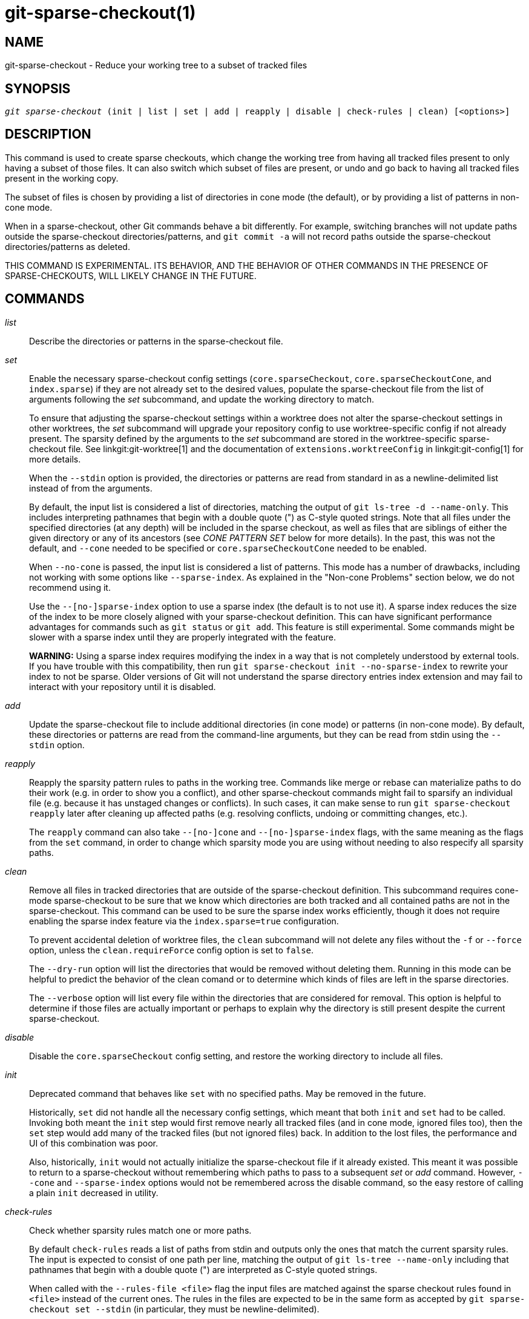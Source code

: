 git-sparse-checkout(1)
======================

NAME
----
git-sparse-checkout - Reduce your working tree to a subset of tracked files


SYNOPSIS
--------
[verse]
'git sparse-checkout' (init | list | set | add | reapply | disable | check-rules | clean) [<options>]


DESCRIPTION
-----------

This command is used to create sparse checkouts, which change the
working tree from having all tracked files present to only having a
subset of those files.  It can also switch which subset of files are
present, or undo and go back to having all tracked files present in
the working copy.

The subset of files is chosen by providing a list of directories in
cone mode (the default), or by providing a list of patterns in
non-cone mode.

When in a sparse-checkout, other Git commands behave a bit differently.
For example, switching branches will not update paths outside the
sparse-checkout directories/patterns, and `git commit -a` will not record
paths outside the sparse-checkout directories/patterns as deleted.

THIS COMMAND IS EXPERIMENTAL. ITS BEHAVIOR, AND THE BEHAVIOR OF OTHER
COMMANDS IN THE PRESENCE OF SPARSE-CHECKOUTS, WILL LIKELY CHANGE IN
THE FUTURE.


COMMANDS
--------
'list'::
	Describe the directories or patterns in the sparse-checkout file.

'set'::
	Enable the necessary sparse-checkout config settings
	(`core.sparseCheckout`, `core.sparseCheckoutCone`, and
	`index.sparse`) if they are not already set to the desired values,
	populate the sparse-checkout file from the list of arguments
	following the 'set' subcommand, and update the working directory to
	match.
+
To ensure that adjusting the sparse-checkout settings within a worktree
does not alter the sparse-checkout settings in other worktrees, the 'set'
subcommand will upgrade your repository config to use worktree-specific
config if not already present. The sparsity defined by the arguments to
the 'set' subcommand are stored in the worktree-specific sparse-checkout
file. See linkgit:git-worktree[1] and the documentation of
`extensions.worktreeConfig` in linkgit:git-config[1] for more details.
+
When the `--stdin` option is provided, the directories or patterns are
read from standard in as a newline-delimited list instead of from the
arguments.
+
By default, the input list is considered a list of directories, matching
the output of `git ls-tree -d --name-only`.  This includes interpreting
pathnames that begin with a double quote (") as C-style quoted strings.
Note that all files under the specified directories (at any depth) will
be included in the sparse checkout, as well as files that are siblings
of either the given directory or any of its ancestors (see 'CONE PATTERN
SET' below for more details).  In the past, this was not the default,
and `--cone` needed to be specified or `core.sparseCheckoutCone` needed
to be enabled.
+
When `--no-cone` is passed, the input list is considered a list of
patterns.  This mode has a number of drawbacks, including not working
with some options like `--sparse-index`.  As explained in the
"Non-cone Problems" section below, we do not recommend using it.
+
Use the `--[no-]sparse-index` option to use a sparse index (the
default is to not use it).  A sparse index reduces the size of the
index to be more closely aligned with your sparse-checkout
definition. This can have significant performance advantages for
commands such as `git status` or `git add`.  This feature is still
experimental. Some commands might be slower with a sparse index until
they are properly integrated with the feature.
+
**WARNING:** Using a sparse index requires modifying the index in a way
that is not completely understood by external tools. If you have trouble
with this compatibility, then run `git sparse-checkout init --no-sparse-index`
to rewrite your index to not be sparse. Older versions of Git will not
understand the sparse directory entries index extension and may fail to
interact with your repository until it is disabled.

'add'::
	Update the sparse-checkout file to include additional directories
	(in cone mode) or patterns (in non-cone mode).  By default, these
	directories or patterns are read from the command-line arguments,
	but they can be read from stdin using the `--stdin` option.

'reapply'::
	Reapply the sparsity pattern rules to paths in the working tree.
	Commands like merge or rebase can materialize paths to do their
	work (e.g. in order to show you a conflict), and other
	sparse-checkout commands might fail to sparsify an individual file
	(e.g. because it has unstaged changes or conflicts).  In such
	cases, it can make sense to run `git sparse-checkout reapply` later
	after cleaning up affected paths (e.g. resolving conflicts, undoing
	or committing changes, etc.).
+
The `reapply` command can also take `--[no-]cone` and `--[no-]sparse-index`
flags, with the same meaning as the flags from the `set` command, in order
to change which sparsity mode you are using without needing to also respecify
all sparsity paths.

'clean'::
	Remove all files in tracked directories that are outside of the
	sparse-checkout definition. This subcommand requires cone-mode
	sparse-checkout to be sure that we know which directories are
	both tracked and all contained paths are not in the sparse-checkout.
	This command can be used to be sure the sparse index works
	efficiently, though it does not require enabling the sparse index
  feature via the `index.sparse=true` configuration.
+
To prevent accidental deletion of worktree files, the `clean` subcommand
will not delete any files without the `-f` or `--force` option, unless
the `clean.requireForce` config option is set to `false`.
+
The `--dry-run` option will list the directories that would be removed
without deleting them. Running in this mode can be helpful to predict the
behavior of the clean comand or to determine which kinds of files are left
in the sparse directories.
+
The `--verbose` option will list every file within the directories that
are considered for removal. This option is helpful to determine if those
files are actually important or perhaps to explain why the directory is
still present despite the current sparse-checkout.

'disable'::
	Disable the `core.sparseCheckout` config setting, and restore the
	working directory to include all files.

'init'::
	Deprecated command that behaves like `set` with no specified paths.
	May be removed in the future.
+
Historically, `set` did not handle all the necessary config settings,
which meant that both `init` and `set` had to be called.  Invoking
both meant the `init` step would first remove nearly all tracked files
(and in cone mode, ignored files too), then the `set` step would add
many of the tracked files (but not ignored files) back.  In addition
to the lost files, the performance and UI of this combination was
poor.
+
Also, historically, `init` would not actually initialize the
sparse-checkout file if it already existed.  This meant it was
possible to return to a sparse-checkout without remembering which
paths to pass to a subsequent 'set' or 'add' command.  However,
`--cone` and `--sparse-index` options would not be remembered across
the disable command, so the easy restore of calling a plain `init`
decreased in utility.

'check-rules'::
	Check whether sparsity rules match one or more paths.
+
By default `check-rules` reads a list of paths from stdin and outputs only
the ones that match the current sparsity rules. The input is expected to consist
of one path per line, matching the output of `git ls-tree --name-only` including
that pathnames that begin with a double quote (") are interpreted as C-style
quoted strings.
+
When called with the `--rules-file <file>` flag the input files are matched
against the sparse checkout rules found in `<file>` instead of the current ones.
The rules in the files are expected to be in the same form as accepted by `git
sparse-checkout set --stdin` (in particular, they must be newline-delimited).
+
By default, the rules passed to the `--rules-file` option are interpreted as
cone mode directories. To pass non-cone mode patterns with `--rules-file`,
combine the option with the `--no-cone` option.
+
When called with the `-z` flag, the format of the paths input on stdin as well
as the output paths are \0 terminated and not quoted. Note that this does not
apply to the format of the rules passed with the `--rules-file` option.


EXAMPLES
--------
`git sparse-checkout set MY/DIR1 SUB/DIR2`::

	Change to a sparse checkout with all files (at any depth) under
	MY/DIR1/ and SUB/DIR2/ present in the working copy (plus all
	files immediately under MY/ and SUB/ and the toplevel
	directory).  If already in a sparse checkout, change which files
	are present in the working copy to this new selection.  Note
	that this command will also delete all ignored files in any
	directory that no longer has either tracked or
	non-ignored-untracked files present.

`git sparse-checkout disable`::

	Repopulate the working directory with all files, disabling sparse
	checkouts.

`git sparse-checkout add SOME/DIR/ECTORY`::

	Add all files under SOME/DIR/ECTORY/ (at any depth) to the
	sparse checkout, as well as all files immediately under
	SOME/DIR/ and immediately under SOME/.  Must already be in a
	sparse checkout before using this command.

`git sparse-checkout reapply`::

	It is possible for commands to update the working tree in a
	way that does not respect the selected sparsity directories.
	This can come from tools external to Git writing files, or
	even affect Git commands because of either special cases (such
	as hitting conflicts when merging/rebasing), or because some
	commands didn't fully support sparse checkouts (e.g. the old
	`recursive` merge backend had only limited support).  This
	command reapplies the existing sparse directory specifications
	to make the working directory match.

INTERNALS -- SPARSE CHECKOUT
----------------------------

"Sparse checkout" allows populating the working directory sparsely.  It
uses the skip-worktree bit (see linkgit:git-update-index[1]) to tell Git
whether a file in the working directory is worth looking at. If the
skip-worktree bit is set, and the file is not present in the working tree,
then its absence is ignored. Git will avoid populating the contents of
those files, which makes a sparse checkout helpful when working in a
repository with many files, but only a few are important to the current
user.

The `$GIT_DIR/info/sparse-checkout` file is used to define the
skip-worktree reference bitmap. When Git updates the working
directory, it updates the skip-worktree bits in the index based
on this file. The files matching the patterns in the file will
appear in the working directory, and the rest will not.

INTERNALS -- NON-CONE PROBLEMS
------------------------------

The `$GIT_DIR/info/sparse-checkout` file populated by the `set` and
`add` subcommands is defined to be a bunch of patterns (one per line)
using the same syntax as `.gitignore` files.  In cone mode, these
patterns are restricted to matching directories (and users only ever
need supply or see directory names), while in non-cone mode any
gitignore-style pattern is permitted.  Using the full gitignore-style
patterns in non-cone mode has a number of shortcomings:

  * Fundamentally, it makes various worktree-updating processes (pull,
    merge, rebase, switch, reset, checkout, etc.) require O(N*M) pattern
    matches, where N is the number of patterns and M is the number of
    paths in the index.  This scales poorly.

  * Avoiding the scaling issue has to be done via limiting the number
    of patterns via specifying leading directory name or glob.

  * Passing globs on the command line is error-prone as users may
    forget to quote the glob, causing the shell to expand it into all
    matching files and pass them all individually along to
    sparse-checkout set/add.  While this could also be a problem with
    e.g. "git grep -- *.c", mistakes with grep/log/status appear in
    the immediate output.  With sparse-checkout, the mistake gets
    recorded at the time the sparse-checkout command is run and might
    not be problematic until the user later switches branches or rebases
    or merges, thus putting a delay between the user's error and when
    they have a chance to catch/notice it.

  * Related to the previous item, sparse-checkout has an 'add'
    subcommand but no 'remove' subcommand.  Even if a 'remove'
    subcommand were added, undoing an accidental unquoted glob runs
    the risk of "removing too much", as it may remove entries that had
    been included before the accidental add.

  * Non-cone mode uses gitignore-style patterns to select what to
    *include* (with the exception of negated patterns), while
    .gitignore files use gitignore-style patterns to select what to
    *exclude* (with the exception of negated patterns).  The
    documentation on gitignore-style patterns usually does not talk in
    terms of matching or non-matching, but on what the user wants to
    "exclude".  This can cause confusion for users trying to learn how
    to specify sparse-checkout patterns to get their desired behavior.

  * Every other git subcommand that wants to provide "special path
    pattern matching" of some sort uses pathspecs, but non-cone mode
    for sparse-checkout uses gitignore patterns, which feels
    inconsistent.

  * It has edge cases where the "right" behavior is unclear.  Two examples:

    First, two users are in a subdirectory, and the first runs
       git sparse-checkout set '/toplevel-dir/*.c'
    while the second runs
       git sparse-checkout set relative-dir
    Should those arguments be transliterated into
       current/subdirectory/toplevel-dir/*.c
    and
       current/subdirectory/relative-dir
    before inserting into the sparse-checkout file?  The user who typed
    the first command is probably aware that arguments to set/add are
    supposed to be patterns in non-cone mode, and probably would not be
    happy with such a transliteration.  However, many gitignore-style
    patterns are just paths, which might be what the user who typed the
    second command was thinking, and they'd be upset if their argument
    wasn't transliterated.

    Second, what should bash-completion complete on for set/add commands
    for non-cone users?  If it suggests paths, is it exacerbating the
    problem above?  Also, if it suggests paths, what if the user has a
    file or directory that begins with either a '!' or '#' or has a '*',
    '\', '?', '[', or ']' in its name?  And if it suggests paths, will
    it complete "/pro" to "/proc" (in the root filesystem) rather than to
    "/progress.txt" in the current directory?  (Note that users are
    likely to want to start paths with a leading '/' in non-cone mode,
    for the same reason that .gitignore files often have one.)
    Completing on files or directories might give nasty surprises in
    all these cases.

  * The excessive flexibility made other extensions essentially
    impractical.  `--sparse-index` is likely impossible in non-cone
    mode; even if it is somehow feasible, it would have been far more
    work to implement and may have been too slow in practice.  Some
    ideas for adding coupling between partial clones and sparse
    checkouts are only practical with a more restricted set of paths
    as well.

For all these reasons, non-cone mode is deprecated.  Please switch to
using cone mode.


INTERNALS -- CONE MODE HANDLING
-------------------------------

The "cone mode", which is the default, lets you specify only what
directories to include.  For any directory specified, all paths below
that directory will be included, and any paths immediately under
leading directories (including the toplevel directory) will also be
included.  Thus, if you specified the directory
    Documentation/technical/
then your sparse checkout would contain:

  * all files in the toplevel-directory
  * all files immediately under Documentation/
  * all files at any depth under Documentation/technical/

Also, in cone mode, even if no directories are specified, then the
files in the toplevel directory will be included.

When changing the sparse-checkout patterns in cone mode, Git will inspect each
tracked directory that is not within the sparse-checkout cone to see if it
contains any untracked files. If all of those files are ignored due to the
`.gitignore` patterns, then the directory will be deleted. If any of the
untracked files within that directory is not ignored, then no deletions will
occur within that directory and a warning message will appear. If these files
are important, then reset your sparse-checkout definition so they are included,
use `git add` and `git commit` to store them, then remove any remaining files
manually to ensure Git can behave optimally.

See also the "Internals -- Cone Pattern Set" section to learn how the
directories are transformed under the hood into a subset of the
Full Pattern Set of sparse-checkout.


INTERNALS -- FULL PATTERN SET
-----------------------------

The full pattern set allows for arbitrary pattern matches and complicated
inclusion/exclusion rules. These can result in O(N*M) pattern matches when
updating the index, where N is the number of patterns and M is the number
of paths in the index. To combat this performance issue, a more restricted
pattern set is allowed when `core.sparseCheckoutCone` is enabled.

The sparse-checkout file uses the same syntax as `.gitignore` files;
see linkgit:gitignore[5] for details.  Here, though, the patterns are
usually being used to select which files to include rather than which
files to exclude.  (However, it can get a bit confusing since
gitignore-style patterns have negations defined by patterns which
begin with a '!', so you can also select files to _not_ include.)

For example, to select everything, and then to remove the file
`unwanted` (so that every file will appear in your working tree except
the file named `unwanted`):

    git sparse-checkout set --no-cone '/*' '!unwanted'

These patterns are just placed into the
`$GIT_DIR/info/sparse-checkout` as-is, so the contents of that file
at this point would be

----------------
/*
!unwanted
----------------

See also the "Sparse Checkout" section of linkgit:git-read-tree[1] to
learn more about the gitignore-style patterns used in sparse
checkouts.


INTERNALS -- CONE PATTERN SET
-----------------------------

In cone mode, only directories are accepted, but they are translated into
the same gitignore-style patterns used in the full pattern set.  We refer
to the particular patterns used in those mode as being of one of two types:

1. *Recursive:* All paths inside a directory are included.

2. *Parent:* All files immediately inside a directory are included.

Since cone mode always includes files at the toplevel, when running
`git sparse-checkout set` with no directories specified, the toplevel
directory is added as a parent pattern.  At this point, the
sparse-checkout file contains the following patterns:

----------------
/*
!/*/
----------------

This says "include everything immediately under the toplevel
directory, but nothing at any level below that."

When in cone mode, the `git sparse-checkout set` subcommand takes a
list of directories.  The command `git sparse-checkout set A/B/C` sets
the directory `A/B/C` as a recursive pattern, the directories `A` and
`A/B` are added as parent patterns. The resulting sparse-checkout file
is now

----------------
/*
!/*/
/A/
!/A/*/
/A/B/
!/A/B/*/
/A/B/C/
----------------

Here, order matters, so the negative patterns are overridden by the positive
patterns that appear lower in the file.

Unless `core.sparseCheckoutCone` is explicitly set to `false`, Git will
parse the sparse-checkout file expecting patterns of these types. Git will
warn if the patterns do not match.  If the patterns do match the expected
format, then Git will use faster hash-based algorithms to compute inclusion
in the sparse-checkout.  If they do not match, git will behave as though
`core.sparseCheckoutCone` was false, regardless of its setting.

In the cone mode case, despite the fact that full patterns are written
to the $GIT_DIR/info/sparse-checkout file, the `git sparse-checkout
list` subcommand will list the directories that define the recursive
patterns. For the example sparse-checkout file above, the output is as
follows:

--------------------------
$ git sparse-checkout list
A/B/C
--------------------------

If `core.ignoreCase=true`, then the pattern-matching algorithm will use a
case-insensitive check. This corrects for case mismatched filenames in the
'git sparse-checkout set' command to reflect the expected cone in the working
directory.


INTERNALS -- SUBMODULES
-----------------------

If your repository contains one or more submodules, then submodules
are populated based on interactions with the `git submodule` command.
Specifically, `git submodule init -- <path>` will ensure the submodule
at `<path>` is present, while `git submodule deinit [-f] -- <path>`
will remove the files for the submodule at `<path>` (including any
untracked files, uncommitted changes, and unpushed history).  Similar
to how sparse-checkout removes files from the working tree but still
leaves entries in the index, deinitialized submodules are removed from
the working directory but still have an entry in the index.

Since submodules may have unpushed changes or untracked files,
removing them could result in data loss.  Thus, changing sparse
inclusion/exclusion rules will not cause an already checked out
submodule to be removed from the working copy.  Said another way, just
as `checkout` will not cause submodules to be automatically removed or
initialized even when switching between branches that remove or add
submodules, using `sparse-checkout` to reduce or expand the scope of
"interesting" files will not cause submodules to be automatically
deinitialized or initialized either.

Further, the above facts mean that there are multiple reasons that
"tracked" files might not be present in the working copy: sparsity
pattern application from sparse-checkout, and submodule initialization
state.  Thus, commands like `git grep` that work on tracked files in
the working copy may return results that are limited by either or both
of these restrictions.


SEE ALSO
--------

linkgit:git-read-tree[1]
linkgit:gitignore[5]

GIT
---
Part of the linkgit:git[1] suite
